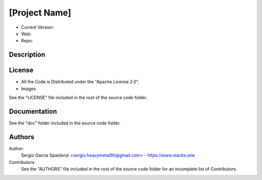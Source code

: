 [Project Name]
======================
* Current Version:
* Web:
* Repo:

Description
---------------

License
---------------
* All the Code is Distributed under the "Apache License 2.0".
* Images

See the "LICENSE" file included in the root of the source code folder.

Documentation
---------------
See the "doc" folder included in the source code folder.

Authors
---------------
Author:
    Sergio Garcia Spaolonzi <sergio.heavymetal90@gmail.com> - https://www.stacks.one

Contributors:
    See the "AUTHORS" file included in the root of the source code folder for an incomplete list of Contributors.


